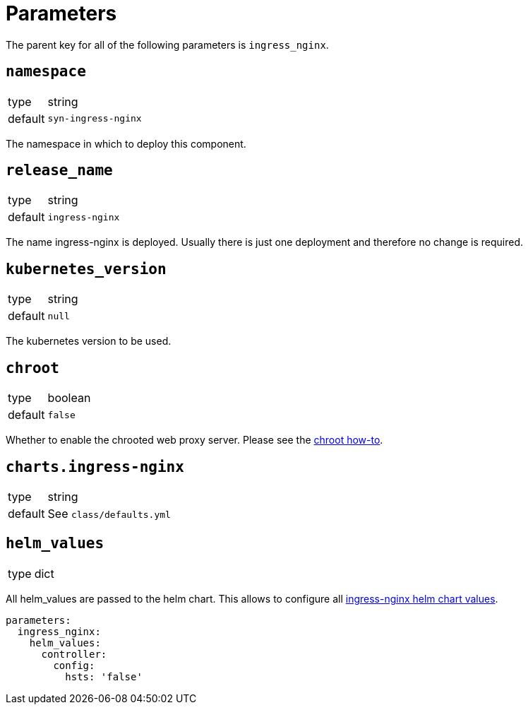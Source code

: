 = Parameters

The parent key for all of the following parameters is `ingress_nginx`.

== `namespace`

[horizontal]
type:: string
default:: `syn-ingress-nginx`

The namespace in which to deploy this component.


== `release_name`

[horizontal]
type:: string
default:: `ingress-nginx`

The name ingress-nginx is deployed.
Usually there is just one deployment and therefore no change is required.

== `kubernetes_version`

[horizontal]
type:: string
default:: `null`

The kubernetes version to be used.

== `chroot`

[horizontal]
type:: boolean
default:: `false`

Whether to enable the chrooted web proxy server.
Please see the xref:how-tos/enable-chroot.adoc[chroot how-to].

== `charts.ingress-nginx`

[horizontal]
type:: string
default:: See `class/defaults.yml`


== `helm_values`

[horizontal]
type:: dict


All helm_values are passed to the helm chart.
This allows to configure all https://github.com/kubernetes/ingress-nginx/blob/master/charts/ingress-nginx/values.yaml[ingress-nginx helm chart values].

[source,yaml]
----
parameters:
  ingress_nginx:
    helm_values:
      controller:
        config:
          hsts: 'false'
----
